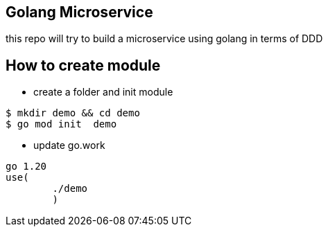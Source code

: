 == Golang Microservice ==

this repo will try to build a microservice using golang in terms of DDD

== How to create module ==

* create a folder and init module

[source,bash]
--
$ mkdir demo && cd demo
$ go mod init  demo
--

* update go.work

[source,go]
--
go 1.20
use(
	./demo
	)
--
